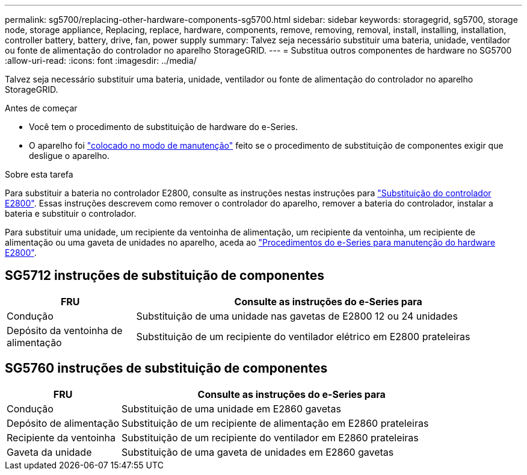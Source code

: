---
permalink: sg5700/replacing-other-hardware-components-sg5700.html 
sidebar: sidebar 
keywords: storagegrid, sg5700, storage node, storage appliance, Replacing, replace, hardware, components, remove, removing, removal, install, installing, installation, controller battery, battery, drive, fan, power supply 
summary: Talvez seja necessário substituir uma bateria, unidade, ventilador ou fonte de alimentação do controlador no aparelho StorageGRID. 
---
= Substitua outros componentes de hardware no SG5700
:allow-uri-read: 
:icons: font
:imagesdir: ../media/


[role="lead"]
Talvez seja necessário substituir uma bateria, unidade, ventilador ou fonte de alimentação do controlador no aparelho StorageGRID.

.Antes de começar
* Você tem o procedimento de substituição de hardware do e-Series.
* O aparelho foi link:../commonhardware/placing-appliance-into-maintenance-mode.html["colocado no modo de manutenção"] feito se o procedimento de substituição de componentes exigir que desligue o aparelho.


.Sobre esta tarefa
Para substituir a bateria no controlador E2800, consulte as instruções nestas instruções para link:replacing-e2800-controller.html["Substituição do controlador E2800"]. Essas instruções descrevem como remover o controlador do aparelho, remover a bateria do controlador, instalar a bateria e substituir o controlador.

Para substituir uma unidade, um recipiente da ventoinha de alimentação, um recipiente da ventoinha, um recipiente de alimentação ou uma gaveta de unidades no aparelho, aceda ao https://docs.netapp.com/us-en/e-series-family/index.html["Procedimentos do e-Series para manutenção do hardware E2800"^].



== SG5712 instruções de substituição de componentes

[cols="1a,3a"]
|===
| FRU | Consulte as instruções do e-Series para 


 a| 
Condução
 a| 
Substituição de uma unidade nas gavetas de E2800 12 ou 24 unidades



 a| 
Depósito da ventoinha de alimentação
 a| 
Substituição de um recipiente do ventilador elétrico em E2800 prateleiras

|===


== SG5760 instruções de substituição de componentes

[cols="1a,3a"]
|===
| FRU | Consulte as instruções do e-Series para 


 a| 
Condução
 a| 
Substituição de uma unidade em E2860 gavetas



 a| 
Depósito de alimentação
 a| 
Substituição de um recipiente de alimentação em E2860 prateleiras



 a| 
Recipiente da ventoinha
 a| 
Substituição de um recipiente do ventilador em E2860 prateleiras



 a| 
Gaveta da unidade
 a| 
Substituição de uma gaveta de unidades em E2860 gavetas

|===